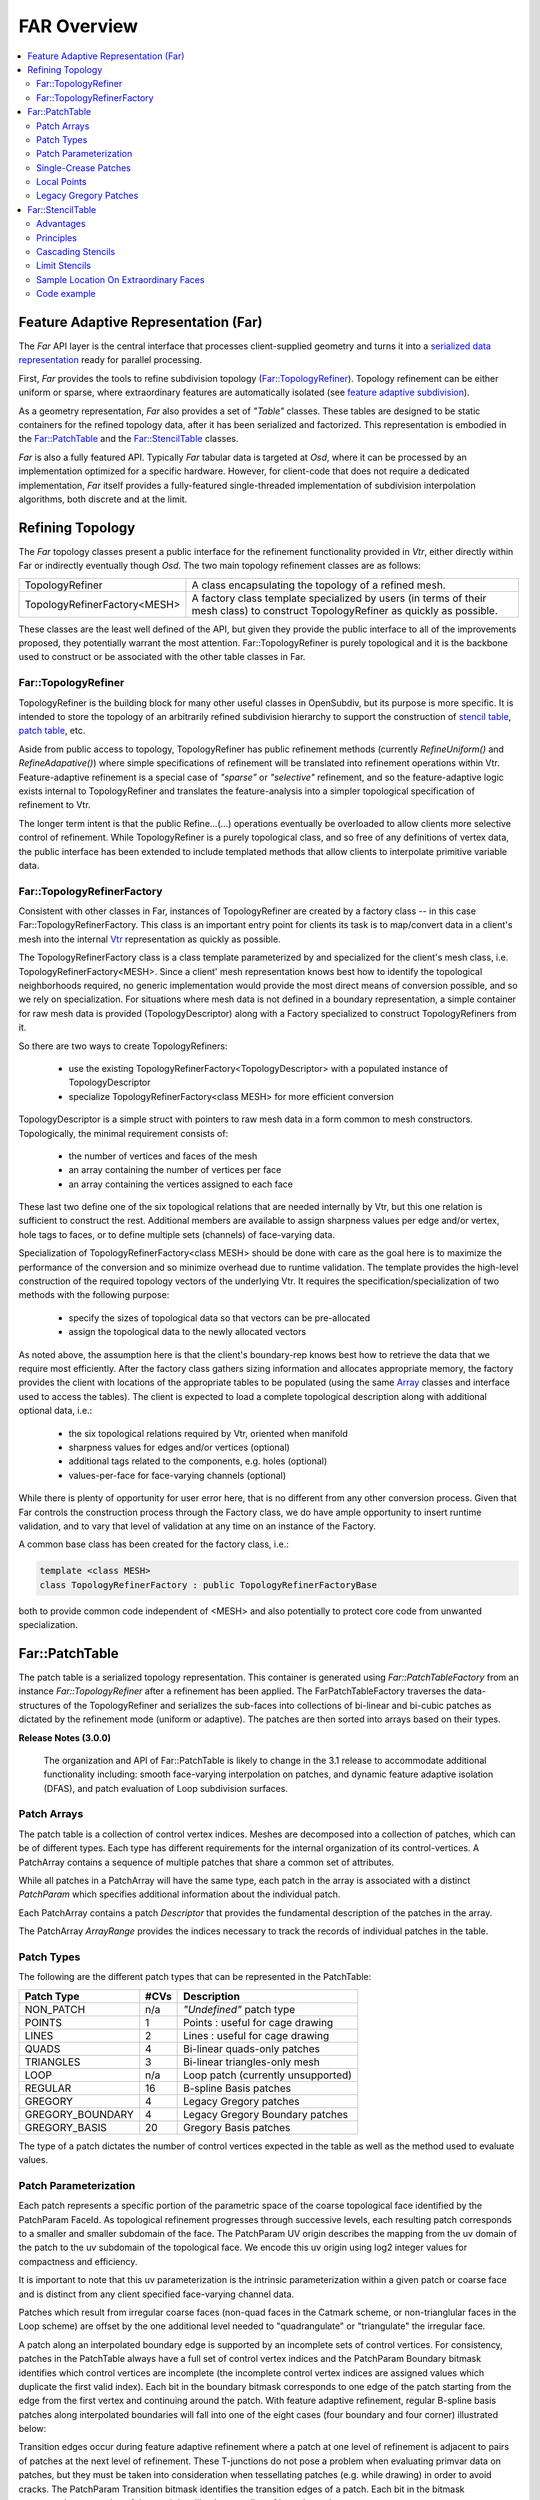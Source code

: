 ..
     Copyright 2013 Pixar

     Licensed under the Apache License, Version 2.0 (the "Apache License")
     with the following modification; you may not use this file except in
     compliance with the Apache License and the following modification to it:
     Section 6. Trademarks. is deleted and replaced with:

     6. Trademarks. This License does not grant permission to use the trade
        names, trademarks, service marks, or product names of the Licensor
        and its affiliates, except as required to comply with Section 4(c) of
        the License and to reproduce the content of the NOTICE file.

     You may obtain a copy of the Apache License at

         http://www.apache.org/licenses/LICENSE-2.0

     Unless required by applicable law or agreed to in writing, software
     distributed under the Apache License with the above modification is
     distributed on an "AS IS" BASIS, WITHOUT WARRANTIES OR CONDITIONS OF ANY
     KIND, either express or implied. See the Apache License for the specific
     language governing permissions and limitations under the Apache License.


FAR Overview
------------

.. contents::
   :local:
   :backlinks: none

.. image:: images/api_layers_3_0.png
   :width: 100px
   :target: images/api_layers_3_0.png

Feature Adaptive Representation (Far)
=====================================

The *Far* API layer is the central interface that processes client-supplied
geometry and turns it into a `serialized data representation
<api_overview.html#multiple-representations>`__ ready for parallel processing.

First, *Far* provides the tools to refine subdivision topology
(`Far::TopologyRefiner <#far-topologyrefiner>`__). Topology refinement can be
either uniform or sparse, where extraordinary features are automatically
isolated (see `feature adaptive subdivision <subdivision_surfaces.html#feature-adaptive-subdivision>`__).

As a geometry representation, *Far* also provides a set of *"Table"* classes.
These tables are designed to be static containers for the refined topology
data, after it has been serialized and factorized. This representation is
embodied in the `Far::PatchTable <#far-patchtable>`__  and the
`Far::StencilTable <#far-patchtable>`__ classes.

*Far* is also a fully featured API. Typically *Far* tabular data is targeted at
*Osd*, where it can be processed by an implementation optimized for a specific
hardware. However, for client-code that does not require a dedicated
implementation, *Far* itself provides a fully-featured single-threaded
implementation of subdivision interpolation algorithms, both discrete and at
the limit.

Refining Topology
=================

The *Far* topology classes present a public interface for the refinement
functionality provided in *Vtr*, either directly within Far or indirectly
eventually though *Osd*. The two main topology refinement classes are as
follows:

+-------------------------------+---------------------------------------------------+
| TopologyRefiner               | A class encapsulating the topology of a refined   |
|                               | mesh.                                             |
+-------------------------------+---------------------------------------------------+
| TopologyRefinerFactory<MESH>  | A factory class template specialized by users (in |
|                               | terms of their mesh class) to construct           |
|                               | TopologyRefiner as quickly as possible.           |
+-------------------------------+---------------------------------------------------+

These classes are the least well defined of the API, but given they provide the
public interface to all of the improvements proposed, they potentially warrant
the most attention. Far::TopologyRefiner is purely topological and it is the
backbone used to construct or be associated with the other table classes in Far.


Far::TopologyRefiner
********************

TopologyRefiner is the building block for many other useful classes in
OpenSubdiv, but its purpose is more specific.  It is intended to store the
topology of an arbitrarily refined subdivision hierarchy to support the
construction of `stencil table <#patch-table>`__, `patch table
<#patch-table>`__,  etc.

Aside from public access to topology, TopologyRefiner has public refinement
methods (currently *RefineUniform()* and *RefineAdapative()*) where simple
specifications of refinement will be translated into refinement operations
within Vtr.  Feature-adaptive refinement is a special case of *"sparse"* or
*"selective"* refinement, and so the feature-adaptive logic exists internal
to TopologyRefiner and translates the feature-analysis into a simpler
topological specification of refinement to Vtr.

.. image:: images/topology_refiner.png
   :align: center

The longer term intent is that the public Refine...(...) operations eventually
be overloaded to allow clients more selective control of refinement. While
TopologyRefiner is a purely topological class, and so free of any definitions
of vertex data, the public interface has been extended to include templated
methods that allow clients to interpolate primitive variable data.

Far::TopologyRefinerFactory
***************************

Consistent with other classes in Far, instances of TopologyRefiner are created
by a factory class -- in this case Far::TopologyRefinerFactory.  This class
is an important entry point for clients its task is to map/convert data in a
client's mesh into the internal `Vtr <vtr_overview.html>`__ representation as
quickly as possible.

The TopologyRefinerFactory class is a class template parameterized by and
specialized for the client's mesh class, i.e. TopologyRefinerFactory<MESH>.
Since a client' mesh representation knows best how to identify the topological
neighborhoods required, no generic implementation would provide the most
direct means of conversion possible, and so we rely on specialization.  For
situations where mesh data is not defined in a boundary representation, a
simple container for raw mesh data is provided (TopologyDescriptor) along
with a Factory specialized to construct TopologyRefiners from it.

So there are two ways to create TopologyRefiners:

    * use the existing TopologyRefinerFactory<TopologyDescriptor> with a
      populated instance of TopologyDescriptor
    * specialize TopologyRefinerFactory<class MESH> for more efficient
      conversion

TopologyDescriptor is a simple struct with pointers to raw mesh data in a
form common to mesh constructors.  Topologically, the minimal requirement
consists of:

    * the number of vertices and faces of the mesh
    * an array containing the number of vertices per face
    * an array containing the vertices assigned to each face

These last two define one of the six topological relations that are needed
internally by Vtr, but this one relation is sufficient to construct the rest.
Additional members are available to assign sharpness values per edge and/or
vertex, hole tags to faces, or to define multiple sets (channels) of
face-varying data.

Specialization of TopologyRefinerFactory<class MESH> should be done with care
as the goal here is to maximize the performance of the conversion and so
minimize overhead due to runtime validation.  The template provides the
high-level construction of the required topology vectors of the underlying
Vtr.  It requires the specification/specialization of two methods with the
following purpose:

    * specify the sizes of topological data so that vectors can be pre-allocated
    * assign the topological data to the newly allocated vectors

As noted above, the assumption here is that the client's boundary-rep knows best
how to retrieve the data that we require most efficiently. After the factory class
gathers sizing information and allocates appropriate memory, the factory provides
the client with locations of the appropriate tables to be populated (using the
same `Array <vtr_overview.html#arry-type>`__ classes and interface used to access
the tables).  The client is expected to load a complete topological description
along with additional optional data, i.e.:

    * the six topological relations required by Vtr, oriented when manifold
    * sharpness values for edges and/or vertices (optional)
    * additional tags related to the components, e.g. holes (optional)
    * values-per-face for face-varying channels (optional)

While there is plenty of opportunity for user error here, that is no different
from any other conversion process.  Given that Far controls the construction
process through the Factory class, we do have ample opportunity to insert
runtime validation, and to vary that level of validation at any time on an
instance of the Factory.

A common base class has been created for the factory class, i.e.:

.. code:: c++

    template <class MESH>
    class TopologyRefinerFactory : public TopologyRefinerFactoryBase

both to provide common code independent of <MESH> and also potentially to
protect core code from unwanted specialization.

Far::PatchTable
================


The patch table is a serialized topology representation. This container is
generated using *Far::PatchTableFactory* from an instance
*Far::TopologyRefiner* after a refinement has been applied. The
FarPatchTableFactory traverses the data-structures of the TopologyRefiner and
serializes the sub-faces into collections of bi-linear and bi-cubic patches as
dictated by the refinement mode (uniform or adaptive). The patches are then
sorted into arrays based on their types.

.. container:: impnotip

   **Release Notes (3.0.0)**

      The organization and API of Far::PatchTable is likely to change
      in the 3.1 release to accommodate additional functionality including:
      smooth face-varying interpolation on patches, and dynamic feature
      adaptive isolation (DFAS), and patch evaluation of Loop subdivision
      surfaces.

Patch Arrays
************

The patch table is a collection of control vertex indices. Meshes are decomposed
into a collection of patches, which can be of different types. Each type
has different requirements for the internal organization of its
control-vertices. A PatchArray contains a sequence of multiple patches that
share a common set of attributes.

While all patches in a PatchArray will have the same type, each patch in the
array is associated with a distinct *PatchParam* which specifies additional
information about the individual patch.

Each PatchArray contains a patch *Descriptor* that provides the fundamental
description of the patches in the array.

The PatchArray *ArrayRange* provides the indices necessary to track the records
of individual patches in the table.

.. image:: images/far_patchtables.png
   :align: center
   :target: images/far_patchtables.png

Patch Types
***********

The following are the different patch types that can be represented in the
PatchTable:

+---------------------+------+---------------------------------------------+
| Patch Type          | #CVs | Description                                 |
+=====================+======+=============================================+
| NON_PATCH           | n/a  | *"Undefined"* patch type                    |
+---------------------+------+---------------------------------------------+
| POINTS              | 1    | Points : useful for cage drawing            |
+---------------------+------+---------------------------------------------+
| LINES               | 2    | Lines : useful for cage drawing             |
+---------------------+------+---------------------------------------------+
| QUADS               | 4    | Bi-linear quads-only patches                |
+---------------------+------+---------------------------------------------+
| TRIANGLES           | 3    | Bi-linear triangles-only mesh               |
+---------------------+------+---------------------------------------------+
| LOOP                | n/a  | Loop patch (currently unsupported)          |
+---------------------+------+---------------------------------------------+
| REGULAR             | 16   | B-spline Basis patches                      |
+---------------------+------+---------------------------------------------+
| GREGORY             | 4    | Legacy Gregory patches                      |
+---------------------+------+---------------------------------------------+
| GREGORY_BOUNDARY    | 4    | Legacy Gregory Boundary patches             |
+---------------------+------+---------------------------------------------+
| GREGORY_BASIS       | 20   | Gregory Basis patches                       |
+---------------------+------+---------------------------------------------+


The type of a patch dictates the number of control vertices expected in the
table as well as the method used to evaluate values.

Patch Parameterization
**********************

Each patch represents a specific portion of the parametric space of the
coarse topological face identified by the PatchParam FaceId. As topological
refinement progresses through successive levels, each resulting patch
corresponds to a smaller and smaller subdomain of the face.
The PatchParam UV origin describes the mapping from the uv domain of the
patch to the uv subdomain of the topological face. We encode this uv
origin using log2 integer values for compactness and efficiency.

It is important to note that this uv parameterization is the intrinsic
parameterization within a given patch or coarse face and is distinct
from any client specified face-varying channel data.

Patches which result from irregular coarse faces (non-quad faces in the
Catmark scheme, or non-trianglular faces in the Loop scheme) are offset
by the one additional level needed to "quadrangulate" or "triangulate"
the irregular face.

.. image:: images/far_patchUV.png
   :align: center
   :target: images/far_patchUV.png

A patch along an interpolated boundary edge is supported by an incomplete
sets of control vertices. For consistency, patches in the PatchTable always
have a full set of control vertex indices and the PatchParam Boundary bitmask
identifies which control vertices are incomplete (the incomplete control
vertex indices are assigned values which duplicate the first valid index).
Each bit in the boundary bitmask corresponds to one edge of the patch
starting from the edge from the first vertex and continuing around the
patch.  With feature adaptive refinement, regular B-spline basis patches
along interpolated boundaries will fall into one of the eight cases
(four boundary and four corner) illustrated below:

.. image:: images/far_patchBoundary.png
   :align: center
   :target: images/far_patchBoundary.png

Transition edges occur during feature adaptive refinement where a patch
at one level of refinement is adjacent to pairs of patches at the next
level of refinement. These T-junctions do not pose a problem when evaluating
primvar data on patches, but they must be taken into consideration when
tessellating patches (e.g. while drawing) in order to avoid cracks.
The PatchParam Transition bitmask identifies the transition edges of
a patch.  Each bit in the bitmask corresponds to one edge of the patch
just like the encoding of boundary edges.

After refining an arbitrary mesh, any of the 16 possible transition edge
configurations might occur. The method of handling transition edges is
delegated to patch drawing code.

.. image:: images/far_patchTransition.png
   :align: center
   :target: images/far_patchTransition.png

Single-Crease Patches
**************************

Using single-crease patches allows a mesh with creases to be represented
with many fewer patches than would be needed otherwise. A single-crease
patch is a variation of a regular BSpline patch with one additional crease
sharpness parameter.

.. container:: impnotip

   **Release Notes (3.0.0)**

      Currently, the crease sharpness parameter is encoded as a separate
      PatchArray within the PatchTable. This parameter may be combined
      with the other PatchParam values in future releases.  Also, evaluation
      of single-crease patches is currently only implemented for OSD patch
      drawing, but we expect to implement support in all of the evaluation
      code paths for future releases.

Local Points
************

The control vertices represented by a PatchTable are primarily refined points,
i.e. points which result from applying the subdivision scheme uniformly or
adaptively to the points of the coarse mesh. However, the final patches
generated from irregular faces, e.g. patches incident on an extraordinary
vertex might have a representation which requires additional local points.

.. container:: impnotip

   **Release Notes (3.0.0)**

      Currently, representations which require local points also require
      the use of a StencilTable to compute the values of local points.
      This requirement, as well as the rest of the API related to local
      points may change in future releases.

Legacy Gregory Patches
**********************

Using Gregory patches to approximate the surface at the final patches
generated from irregular faces is an alternative representation which does
not require any additional local points to be computed. Instead, when
Legacy Gregory patches are used, the PatchTable must also have an alternative
representation of the mesh topology encoded as a vertex valence table
and a quad offsets table.

.. container:: impnotip

   **Release Notes (3.0.0)**

      The encoding and support for Legacy Gregory patches may change
      in future releases. The current encoding of the vertex valence
      and quad offsets tables may be prohibitively expensive for some
      use cases.

Far::StencilTable
==================

The base container for stencil data is the StencilTable class. As with most
other Far entities, it has an associated StencilTableFactory that requires a
TopologyRefiner:

Advantages
**********

Stencils are used to factorize the interpolation calculations that subdivision
schema apply to vertices of smooth surfaces. If the topology being subdivided
remains constant, factorizing the subdivision weights into stencils during a
pre-compute pass yields substantial amortizations at run-time when re-posing
the control cage.

Factorizing the subdivision weights also allows to express each subdivided
vertex as a weighted sum of vertices from the control cage. This step effectively
removes any data inter-dependency between subdivided vertices : the computations
of subdivision interpolation can be applied to each vertex in parallel without
any barriers or constraint. The Osd::Compute module leverages these properties
on massively parallel GPU architectures to great effect.

.. image:: images/far_stencil5.png
   :align: center

Principles
**********

Iterative subdivision algorithms converge towards the limit surface by
successively refining the vertices of the coarse control cage. Each successive
iteration interpolates the new vertices by applying polynomial weights to a
*basis of supporting vertices*.

The interpolation calculations for any given vertex can be broken down into
sequences of multiply-add operations applied to the supporting vertices.
Stencil table encodes a factorization of these weighted sums : each stencils is
created by combining the list of control vertices from the 1-ring.

With iterative subdivision, each refinement step is dependent upon the previous
subdivision step being completed, and a substantial number of steps may be
required in order approximate the limit : each subdivision step incurs an
O(4\ :superscript:`n`) growing amount of computations.

Instead, once the weights of the contributing coarse control vertices for a
given refined vertex have been factorized, it is possible to apply the stencil
and directly obtain the interpolated vertex data without having to process the
data for the intermediate refinement levels.

.. image:: images/far_stencil7.png
   :align: center

Cascading Stencils
******************

Client-code can control the amount of factorization of the stencils : the tables can be
generated with contributions all the way from a basis of coarse vertices, or
reduced only to contributions from vertices from the previous level of
refinement.

The latter mode allows client-code to access and insert modifications to the
vertex data at set refinement levels (see `hierarchical vertex edits
<subdivision_surfaces.html#hierarchical-edits>`_). Once the edits have been
applied by the client-code, another set of stencils can be used to smoothe the
vertex data to a higher level of refinement.

.. image:: images/far_stencil8.png
   :align: center

See implementation details, see the Far cascading stencil `tutorial
<tutorials.html>`_

Limit Stencils
**************

Stencil tables can be trivially extended from discrete subdivided vertices to
arbitrary locations on the limit surface. Aside from extraordinary points, every
location on the limit surface can be expressed as a closed-form weighted
average of a set of coarse control vertices from the 1-ring surrounding the
face.

The weight accumulation process is similar : the control cage is adaptively
subdivided around extraordinary locations. A stencil is then generated for each
limit location simply by  factorizing the bi-cubic Bspline patch weights over
those of the contributing basis of control-vertices.

The use of bi-cubic patches also allows the accumulation of analytical
derivatives, so limit stencils carry a set of weights for tangent vectors.

.. image:: images/far_stencil0.png
   :align: center

Once the stencil table has been generated, limit stencils are the most direct
and efficient method of evaluation of specific locations on the limit of a
subdivision surface, starting from the coarse vertices of the control cage.

Also: just as discrete stencils, limit stencils that are factorized from coarse
control vertices do not have inter-dependencies and can be evaluated in
parallel.

For implementation details, see the `glStencilViewer <glStencilViewer.html>`_
code example.

Sample Location On Extraordinary Faces
**************************************

Each stencil is associated with a singular parametric location on the coarse
mesh. The parametric location is defined as face location and local [0.0 - 1.0]
(u,v) triplet:

In the case of face that are not quads, a parametric sub-face quadrant needs to
be identified. This can be done either explicitly or implicitly by using the
unique ptex face indices for instance.

.. image:: images/far_stencil6.png
   :align: center

Code example
************

When the control vertices (controlPoints) move in space, the limit locations can
be very efficiently recomputed simply by applying the blending weights to the
series of coarse control vertices:

.. code:: c++

    class StencilType {
    public:

        void Clear() {
            memset( &x, 0, sizeof(StencilType));
        }

        void AddWithWeight( StencilType const & cv, float weight  ) {
            x += cv.x * weight;
            y += cv.y * weight;
            z += cv.z * weight;
        }

        float x,y,z;
    };

    std::vector<StencilType> controlPoints,
                             points,
                             utan,
                             vtan;

    // Update points by applying stencils
    controlStencils.UpdateValues<StencilType>( reinterpret_cast<StencilType const *>(
        &controlPoints[0]), &points[0] );

    // Update tangents by applying derivative stencils
    controlStencils.UpdateDerivs<StencilType>( reinterpret_cast<StencilType const *>(
        &controlPoints[0]), &utan[0], &vtan[0] );

